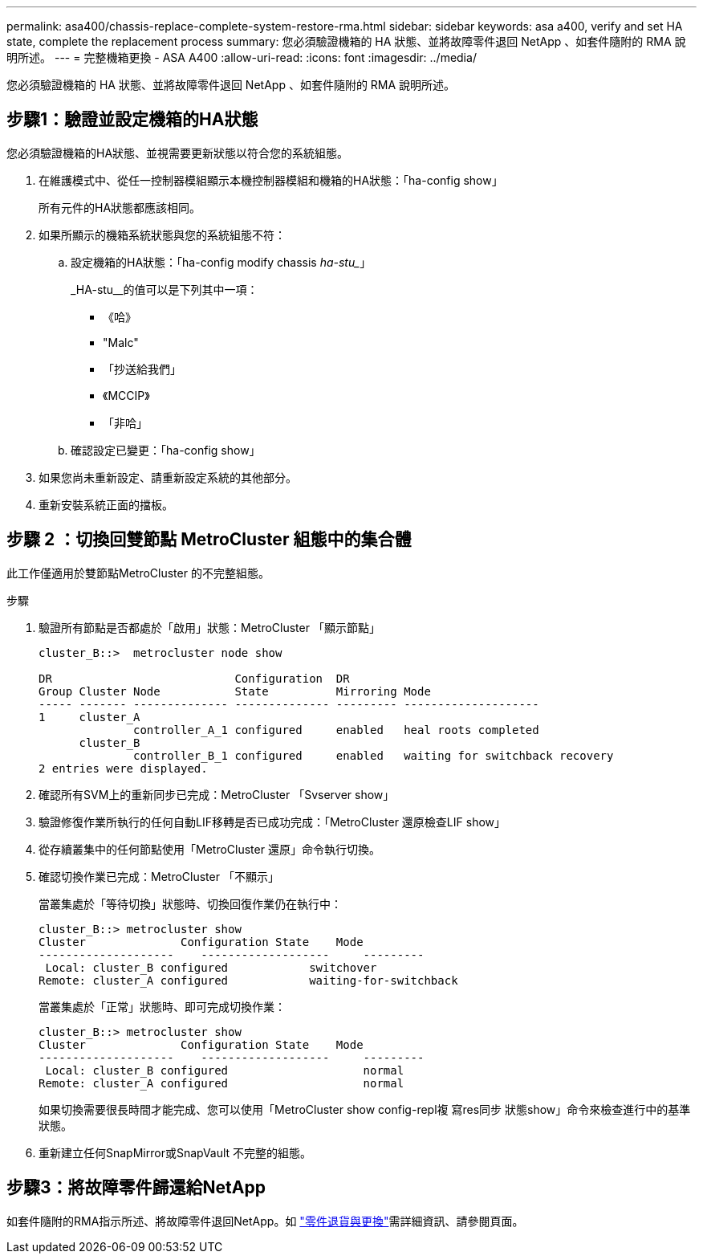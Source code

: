 ---
permalink: asa400/chassis-replace-complete-system-restore-rma.html 
sidebar: sidebar 
keywords: asa a400, verify and set HA state, complete the replacement process 
summary: 您必須驗證機箱的 HA 狀態、並將故障零件退回 NetApp 、如套件隨附的 RMA 說明所述。 
---
= 完整機箱更換 - ASA A400
:allow-uri-read: 
:icons: font
:imagesdir: ../media/


[role="lead"]
您必須驗證機箱的 HA 狀態、並將故障零件退回 NetApp 、如套件隨附的 RMA 說明所述。



== 步驟1：驗證並設定機箱的HA狀態

您必須驗證機箱的HA狀態、並視需要更新狀態以符合您的系統組態。

. 在維護模式中、從任一控制器模組顯示本機控制器模組和機箱的HA狀態：「ha-config show」
+
所有元件的HA狀態都應該相同。

. 如果所顯示的機箱系統狀態與您的系統組態不符：
+
.. 設定機箱的HA狀態：「ha-config modify chassis _ha-stu__」
+
_HA-stu__的值可以是下列其中一項：

+
*** 《哈》
*** "Malc"
*** 「抄送給我們」
*** 《MCCIP》
*** 「非哈」


.. 確認設定已變更：「ha-config show」


. 如果您尚未重新設定、請重新設定系統的其他部分。
. 重新安裝系統正面的擋板。




== 步驟 2 ：切換回雙節點 MetroCluster 組態中的集合體

此工作僅適用於雙節點MetroCluster 的不完整組態。

.步驟
. 驗證所有節點是否都處於「啟用」狀態：MetroCluster 「顯示節點」
+
[listing]
----
cluster_B::>  metrocluster node show

DR                           Configuration  DR
Group Cluster Node           State          Mirroring Mode
----- ------- -------------- -------------- --------- --------------------
1     cluster_A
              controller_A_1 configured     enabled   heal roots completed
      cluster_B
              controller_B_1 configured     enabled   waiting for switchback recovery
2 entries were displayed.
----
. 確認所有SVM上的重新同步已完成：MetroCluster 「Svserver show」
. 驗證修復作業所執行的任何自動LIF移轉是否已成功完成：「MetroCluster 還原檢查LIF show」
. 從存續叢集中的任何節點使用「MetroCluster 還原」命令執行切換。
. 確認切換作業已完成：MetroCluster 「不顯示」
+
當叢集處於「等待切換」狀態時、切換回復作業仍在執行中：

+
[listing]
----
cluster_B::> metrocluster show
Cluster              Configuration State    Mode
--------------------	------------------- 	---------
 Local: cluster_B configured       	switchover
Remote: cluster_A configured       	waiting-for-switchback
----
+
當叢集處於「正常」狀態時、即可完成切換作業：

+
[listing]
----
cluster_B::> metrocluster show
Cluster              Configuration State    Mode
--------------------	------------------- 	---------
 Local: cluster_B configured      		normal
Remote: cluster_A configured      		normal
----
+
如果切換需要很長時間才能完成、您可以使用「MetroCluster show config-repl複 寫res同步 狀態show」命令來檢查進行中的基準狀態。

. 重新建立任何SnapMirror或SnapVault 不完整的組態。




== 步驟3：將故障零件歸還給NetApp

如套件隨附的RMA指示所述、將故障零件退回NetApp。如 https://mysupport.netapp.com/site/info/rma["零件退貨與更換"]需詳細資訊、請參閱頁面。
